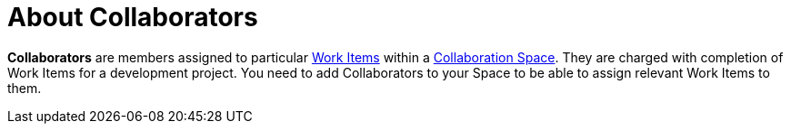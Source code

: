 [#about_collaborators]
= About Collaborators

*Collaborators* are members assigned to particular <<about_work_items,Work Items>> within a <<about_collaboration_spaces,Collaboration Space>>. They are charged with completion of Work Items for a development project. You need to add Collaborators to your Space to be able to assign relevant Work Items to them.
